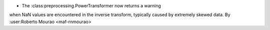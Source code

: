 - The :class:preprocessing.PowerTransformer now returns a warning 
when NaN values are encountered in the inverse transform, typically 
caused by extremely skewed data.
By :user:Roberto Mourao <maf-rnmourao>
